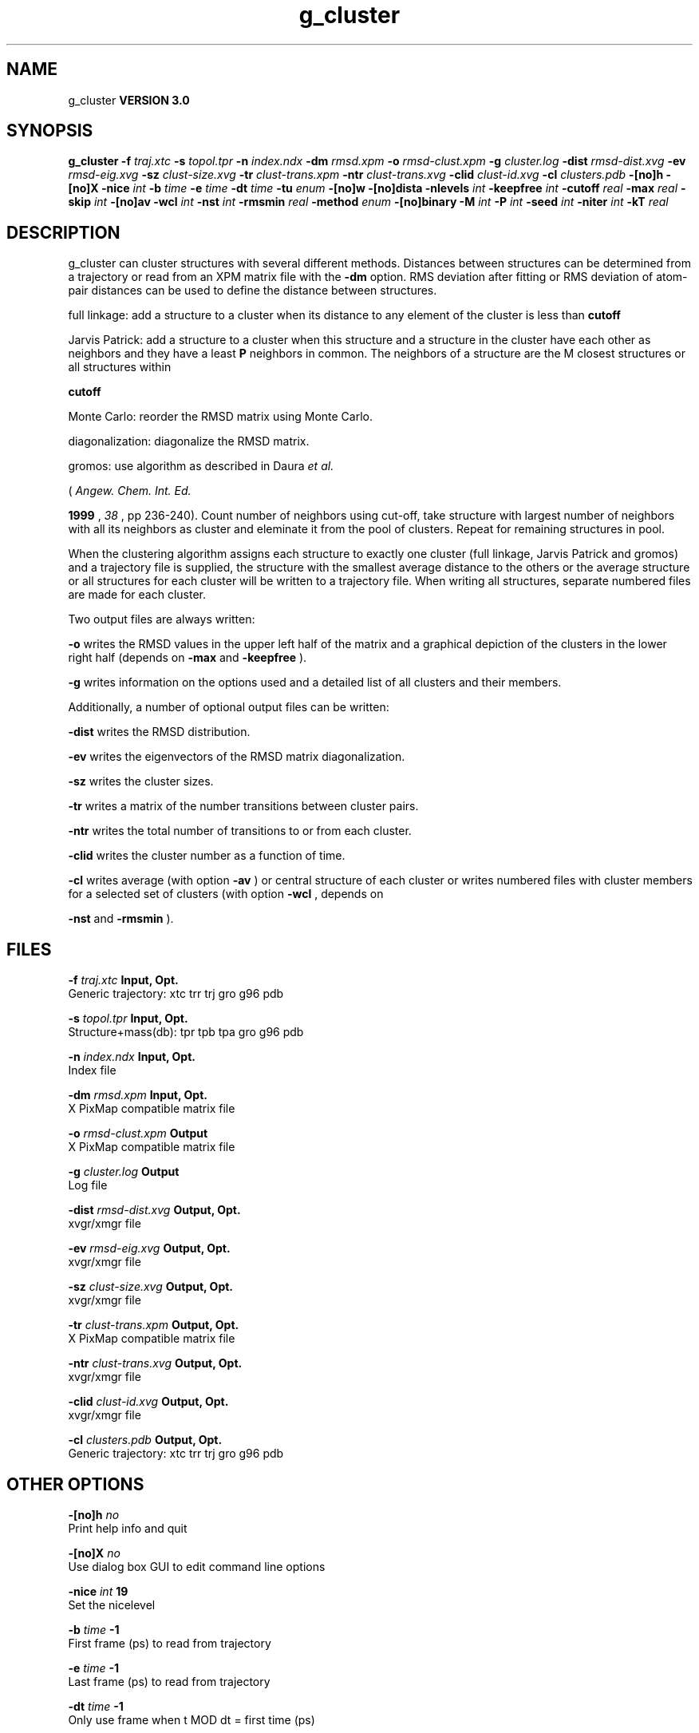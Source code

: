 .TH g_cluster 1 "Mon 23 Jul 2001"
.SH NAME
g_cluster
.B VERSION 3.0
.SH SYNOPSIS
\f3g_cluster\fP
.BI "-f" " traj.xtc "
.BI "-s" " topol.tpr "
.BI "-n" " index.ndx "
.BI "-dm" " rmsd.xpm "
.BI "-o" " rmsd-clust.xpm "
.BI "-g" " cluster.log "
.BI "-dist" " rmsd-dist.xvg "
.BI "-ev" " rmsd-eig.xvg "
.BI "-sz" " clust-size.xvg "
.BI "-tr" " clust-trans.xpm "
.BI "-ntr" " clust-trans.xvg "
.BI "-clid" " clust-id.xvg "
.BI "-cl" " clusters.pdb "
.BI "-[no]h" ""
.BI "-[no]X" ""
.BI "-nice" " int "
.BI "-b" " time "
.BI "-e" " time "
.BI "-dt" " time "
.BI "-tu" " enum "
.BI "-[no]w" ""
.BI "-[no]dista" ""
.BI "-nlevels" " int "
.BI "-keepfree" " int "
.BI "-cutoff" " real "
.BI "-max" " real "
.BI "-skip" " int "
.BI "-[no]av" ""
.BI "-wcl" " int "
.BI "-nst" " int "
.BI "-rmsmin" " real "
.BI "-method" " enum "
.BI "-[no]binary" ""
.BI "-M" " int "
.BI "-P" " int "
.BI "-seed" " int "
.BI "-niter" " int "
.BI "-kT" " real "
.SH DESCRIPTION
g_cluster can cluster structures with several different methods.
Distances between structures can be determined from a trajectory
or read from an XPM matrix file with the 
.B -dm
option.
RMS deviation after fitting or RMS deviation of atom-pair distances
can be used to define the distance between structures.


full linkage: add a structure to a cluster when its distance to any
element of the cluster is less than 
.B cutoff
.


Jarvis Patrick: add a structure to a cluster when this structure
and a structure in the cluster have each other as neighbors and
they have a least 
.B P
neighbors in common. The neighbors
of a structure are the M closest structures or all structures within

.B cutoff
.


Monte Carlo: reorder the RMSD matrix using Monte Carlo.


diagonalization: diagonalize the RMSD matrix.

gromos: use algorithm as described in Daura 
.I et al.

(
.I Angew. Chem. Int. Ed.

.B 1999
, 
.I 38
, pp 236-240).
Count number of neighbors using cut-off, take structure with
largest number of neighbors with all its neighbors as cluster
and eleminate it from the pool of clusters. Repeat for remaining
structures in pool.


When the clustering algorithm assigns each structure to exactly one
cluster (full linkage, Jarvis Patrick and gromos) and a trajectory
file is supplied, the structure with
the smallest average distance to the others or the average structure
or all structures for each cluster will be written to a trajectory
file. When writing all structures, separate numbered files are made
for each cluster.

Two output files are always written:


.B -o
writes the RMSD values in the upper left half of the matrix
and a graphical depiction of the clusters in the lower right half
(depends on 
.B -max
and 
.B -keepfree
).


.B -g
writes information on the options used and a detailed list
of all clusters and their members.


Additionally, a number of optional output files can be written:


.B -dist
writes the RMSD distribution.


.B -ev
writes the eigenvectors of the RMSD matrix
diagonalization.


.B -sz
writes the cluster sizes.


.B -tr
writes a matrix of the number transitions between
cluster pairs.


.B -ntr
writes the total number of transitions to or from
each cluster.


.B -clid
writes the cluster number as a function of time.


.B -cl
writes average (with option 
.B -av
) or central
structure of each cluster or writes numbered files with cluster members
for a selected set of clusters (with option 
.B -wcl
, depends on

.B -nst
and 
.B -rmsmin
).

.SH FILES
.BI "-f" " traj.xtc" 
.B Input, Opt.
 Generic trajectory: xtc trr trj gro g96 pdb 

.BI "-s" " topol.tpr" 
.B Input, Opt.
 Structure+mass(db): tpr tpb tpa gro g96 pdb 

.BI "-n" " index.ndx" 
.B Input, Opt.
 Index file 

.BI "-dm" " rmsd.xpm" 
.B Input, Opt.
 X PixMap compatible matrix file 

.BI "-o" " rmsd-clust.xpm" 
.B Output
 X PixMap compatible matrix file 

.BI "-g" " cluster.log" 
.B Output
 Log file 

.BI "-dist" " rmsd-dist.xvg" 
.B Output, Opt.
 xvgr/xmgr file 

.BI "-ev" " rmsd-eig.xvg" 
.B Output, Opt.
 xvgr/xmgr file 

.BI "-sz" " clust-size.xvg" 
.B Output, Opt.
 xvgr/xmgr file 

.BI "-tr" " clust-trans.xpm" 
.B Output, Opt.
 X PixMap compatible matrix file 

.BI "-ntr" " clust-trans.xvg" 
.B Output, Opt.
 xvgr/xmgr file 

.BI "-clid" " clust-id.xvg" 
.B Output, Opt.
 xvgr/xmgr file 

.BI "-cl" " clusters.pdb" 
.B Output, Opt.
 Generic trajectory: xtc trr trj gro g96 pdb 

.SH OTHER OPTIONS
.BI "-[no]h"  "    no"
 Print help info and quit

.BI "-[no]X"  "    no"
 Use dialog box GUI to edit command line options

.BI "-nice"  " int" " 19" 
 Set the nicelevel

.BI "-b"  " time" "     -1" 
 First frame (ps) to read from trajectory

.BI "-e"  " time" "     -1" 
 Last frame (ps) to read from trajectory

.BI "-dt"  " time" "     -1" 
 Only use frame when t MOD dt = first time (ps)

.BI "-tu"  " enum" " ps" 
 Time unit: 
.B ps
, 
.B fs
, 
.B ns
, 
.B us
, 
.B ms
, 
.B s
, 
.B m
or 
.B h


.BI "-[no]w"  "    no"
 View output xvg, xpm, eps and pdb files

.BI "-[no]dista"  "    no"
 Use RMSD of distances instead of RMS deviation

.BI "-nlevels"  " int" " 40" 
 Discretize RMSD matrix in  levels

.BI "-keepfree"  " int" " -4" 
 if 0  levels not to use when coloring clusters; if 0 nlevels/-keepfree+1 levels will not be used

.BI "-cutoff"  " real" "    0.1" 
 RMSD cut-off (nm) for two structures to be neighbor

.BI "-max"  " real" "     -1" 
 Maximum level in RMSD matrix

.BI "-skip"  " int" " 1" 
 Only analyze every nr-th frame

.BI "-[no]av"  "    no"
 Write average iso middle structure for each cluster

.BI "-wcl"  " int" " 0" 
 Write all structures for first  clusters to numbered files

.BI "-nst"  " int" " 1" 
 Only write all structures if more than  per cluster

.BI "-rmsmin"  " real" "      0" 
 minimum rms difference with rest of cluster for writing structures

.BI "-method"  " enum" " linkage" 
 Method for cluster determination: 
.B linkage
, 
.B jarvis-patrick
, 
.B monte-carlo
, 
.B diagonalization
or 
.B gromos


.BI "-[no]binary"  "    no"
 Treat the RMSD matrix as consisting of 0 and 1, where the cut-off is given by -cutoff

.BI "-M"  " int" " 10" 
 Number of nearest neighbors considered for Jarvis-Patrick algorithm, 0 is use cutoff

.BI "-P"  " int" " 3" 
 Number of identical nearest neighbors required to form a cluster

.BI "-seed"  " int" " 1993" 
 Random number seed for Monte Carlo clustering algorithm

.BI "-niter"  " int" " 10000" 
 Number of iterations for MC

.BI "-kT"  " real" "  0.001" 
 Boltzmann weighting factor for Monte Carlo optimization (zero turns off uphill steps)

